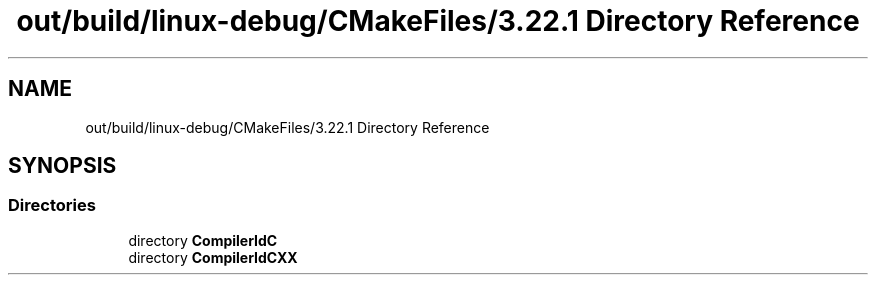.TH "out/build/linux-debug/CMakeFiles/3.22.1 Directory Reference" 3 "Version 0.0.1" "Gridshot" \" -*- nroff -*-
.ad l
.nh
.SH NAME
out/build/linux-debug/CMakeFiles/3.22.1 Directory Reference
.SH SYNOPSIS
.br
.PP
.SS "Directories"

.in +1c
.ti -1c
.RI "directory \fBCompilerIdC\fP"
.br
.ti -1c
.RI "directory \fBCompilerIdCXX\fP"
.br
.in -1c
